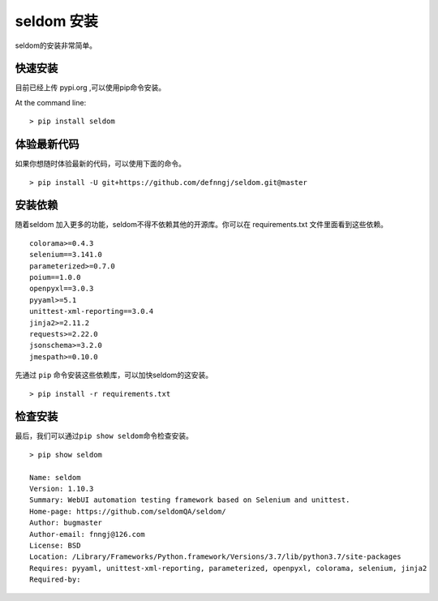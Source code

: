 seldom 安装
-----------

seldom的安装非常简单。

快速安装
~~~~~~~~

目前已经上传 pypi.org ,可以使用pip命令安装。

At the command line::

    > pip install seldom

体验最新代码
~~~~~~~~~~~~

如果你想随时体验最新的代码，可以使用下面的命令。

::

    > pip install -U git+https://github.com/defnngj/seldom.git@master

安装依赖
~~~~~~~~

随着seldom 加入更多的功能，seldom不得不依赖其他的开源库。你可以在
requirements.txt 文件里面看到这些依赖。

::

    colorama>=0.4.3
    selenium==3.141.0
    parameterized>=0.7.0
    poium==1.0.0
    openpyxl==3.0.3
    pyyaml>=5.1
    unittest-xml-reporting==3.0.4
    jinja2>=2.11.2
    requests>=2.22.0
    jsonschema>=3.2.0
    jmespath>=0.10.0

先通过 ``pip`` 命令安装这些依赖库，可以加快seldom的这安装。

::

    > pip install -r requirements.txt

检查安装
~~~~~~~~

最后，我们可以通过\ ``pip show seldom``\ 命令检查安装。

::

    > pip show seldom

    Name: seldom
    Version: 1.10.3
    Summary: WebUI automation testing framework based on Selenium and unittest.
    Home-page: https://github.com/seldomQA/seldom/
    Author: bugmaster
    Author-email: fnngj@126.com
    License: BSD
    Location: /Library/Frameworks/Python.framework/Versions/3.7/lib/python3.7/site-packages
    Requires: pyyaml, unittest-xml-reporting, parameterized, openpyxl, colorama, selenium, jinja2
    Required-by:
